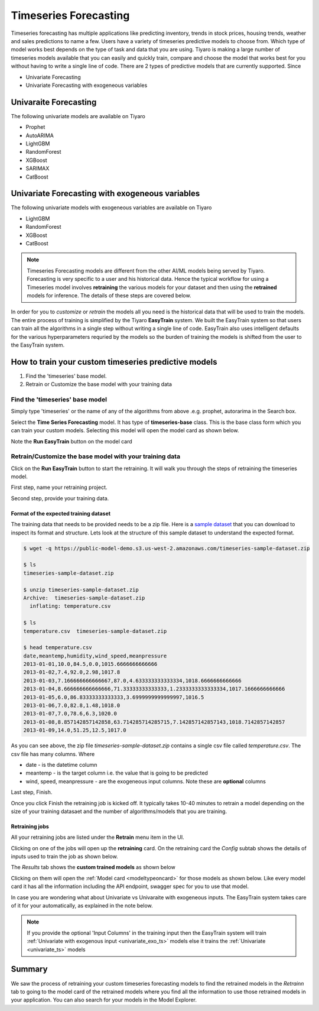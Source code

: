 Timeseries Forecasting
======================

Timeseries forecasting has multiple applications like predicting inventory, trends in stock prices, 
housing trends, weather and sales predictions to name a few. Users have a variety of timeseries predictive 
models to choose from. Which type of model works best depends on the type of task and data that you are using. 
Tiyaro is making a large number of timeseries models available that you can easily and quickly train, compare 
and choose the model that works best for you without having to write a single line of code. There are 2 types of predictive models that are currently supported. Since 

* Univariate Forecasting
* Univariate Forecasting with exogeneous variables


.. _univariate_ts:

Univaraite Forecasting
----------------------
The following univariate models are available on Tiyaro

* Prophet
* AutoARIMA
* LightGBM
* RandomForest
* XGBoost
* SARIMAX
* CatBoost


.. _univariate_exo_ts:

Univariate Forecasting with exogeneous variables
-------------------------------------------------
The following univariate models with exogeneous variables are available on Tiyaro

* LightGBM
* RandomForest
* XGBoost
* CatBoost

.. note::  Timeseries Forecasting models are different from the other AI/ML models being served by Tiyaro. Forecasting is very specific to a user and his historical data. Hence the typical workflow for using a Timeseries model involves **retraining** the various models for your dataset and then using the **retrained** models for inference. The details of these steps are covered below.

In order for you to *customize* or *retrain* the models all you need is the historical data that will be used 
to train the models. The entire process of training is simplified by the Tiyaro **EasyTrain** system. We built
the EasyTrain system so that users can train all the algorithms in a single step without writing a single line of code. 
EasyTrain also uses intelligent defaults for the various hyperparameters requried by the models so the burden of 
training the models is shifted from the user to the EasyTrain system.


How to train your custom timeseries predictive models
-----------------------------------------------------
1. Find the 'timeseries' base model.
2. Retrain or Customize the base model with your training data


--------------------------------
Find the 'timeseries' base model
--------------------------------
Simply type 'timeseries' or the name of any of the algorithms from above .e.g. prophet, autorarima in the Search box. 

.. image:: timeseriesbase.png

Select the **Time Series Forecasting** model. It has type of **timeseries-base** class. This is the base class form
which you can train your custom models. Selecting this model will open the model card as shown below.

.. image:: timeseriesbasecard.png

Note the **Run EasyTrain** button on the model card

--------------------------------------------------------
Retrain/Customize the base model with your training data
--------------------------------------------------------
Click on the **Run EasyTrain** button to start the retraining. It will walk you through the steps of retraining the timeseries model. 

First step, name your retraining project.

.. image:: easytraintimeseries.png

Second step, provide your training data.

.. image:: timeseriesindata.png


Format of the expected training dataset
+++++++++++++++++++++++++++++++++++++++

The training data that needs to be provided needs to be a zip file. Here is a `sample dataset <https://public-model-demo.s3.us-west-2.amazonaws.com/timeseries-sample-dataset.zip>`_ 
that you can download to inspect its format and structure. Lets look at the structure of this sample dataset to understand the expected format.

.. code-block:: bash

    $ wget -q https://public-model-demo.s3.us-west-2.amazonaws.com/timeseries-sample-dataset.zip 
     
    $ ls
    timeseries-sample-dataset.zip
     
    $ unzip timeseries-sample-dataset.zip 
    Archive:  timeseries-sample-dataset.zip
      inflating: temperature.csv         
     
    $ ls
    temperature.csv  timeseries-sample-dataset.zip
     
    $ head temperature.csv 
    date,meantemp,humidity,wind_speed,meanpressure
    2013-01-01,10.0,84.5,0.0,1015.6666666666666
    2013-01-02,7.4,92.0,2.98,1017.8
    2013-01-03,7.166666666666667,87.0,4.633333333333334,1018.6666666666666
    2013-01-04,8.666666666666666,71.33333333333333,1.2333333333333334,1017.1666666666666
    2013-01-05,6.0,86.83333333333333,3.6999999999999997,1016.5
    2013-01-06,7.0,82.8,1.48,1018.0
    2013-01-07,7.0,78.6,6.3,1020.0
    2013-01-08,8.857142857142858,63.714285714285715,7.142857142857143,1018.7142857142857
    2013-01-09,14.0,51.25,12.5,1017.0
     
 
As you can see above, the zip file *timeseries-sample-dataset.zip* contains a single csv file called *temperature.csv*. The csv 
file has many columns. Where

* date - is the datetime column
* meantemp - is the target column i.e. the value that is going to be predicted
* wind, speed, meanpressure - are the exogeneous input columns. Note these are **optional** columns

Last step, Finish.

.. image:: timeseriesfinish.png

Once you click Finish the retraining job is kicked off. It typically takes 10-40 minutes to retrain a model depending on the size of your training datasaet and the number of algorithms/models that you are training.

Retraining jobs
+++++++++++++++

All your retraining jobs are listed under the **Retrain** menu item in the UI. 

.. image:: retraintab.png

Clicking on one of the jobs will open up the **retraining** card. On the retraining card the *Config* subtab shows 
the details of inputs used to train the job as shown below.

.. image:: retraincard.png

The *Results* tab shows the **custom trained models** as shown below 

.. image:: retrainlist.png

Clicking on them will open the :ref:`Model card <modeltypeoncard>` for those models as shown below. Like every model card it has all the information including the API endpoint, swagger spec for you to use that model.

.. image:: catboost.png

In case you are wondering what about Univariate vs Univaraite with exogeneous inputs. The EasyTrain system takes care of it for your automatically, as explained in the note below.

.. note::  If you provide the optional 'Input Columns' in the training input then the EasyTrain system will train :ref:`Univariate with exogenous input <univariate_exo_ts>` models else it trains the :ref:`Univariate <univariate_ts>` models


Summary
-------

We saw the process of retraining your custom timeseries forecasting models to find the retrained models in the *Retrainn* tab to going to the model card of the retrained models where you find
all the information to use those retrained models in your application. You can also search for your models in the Model Explorer.